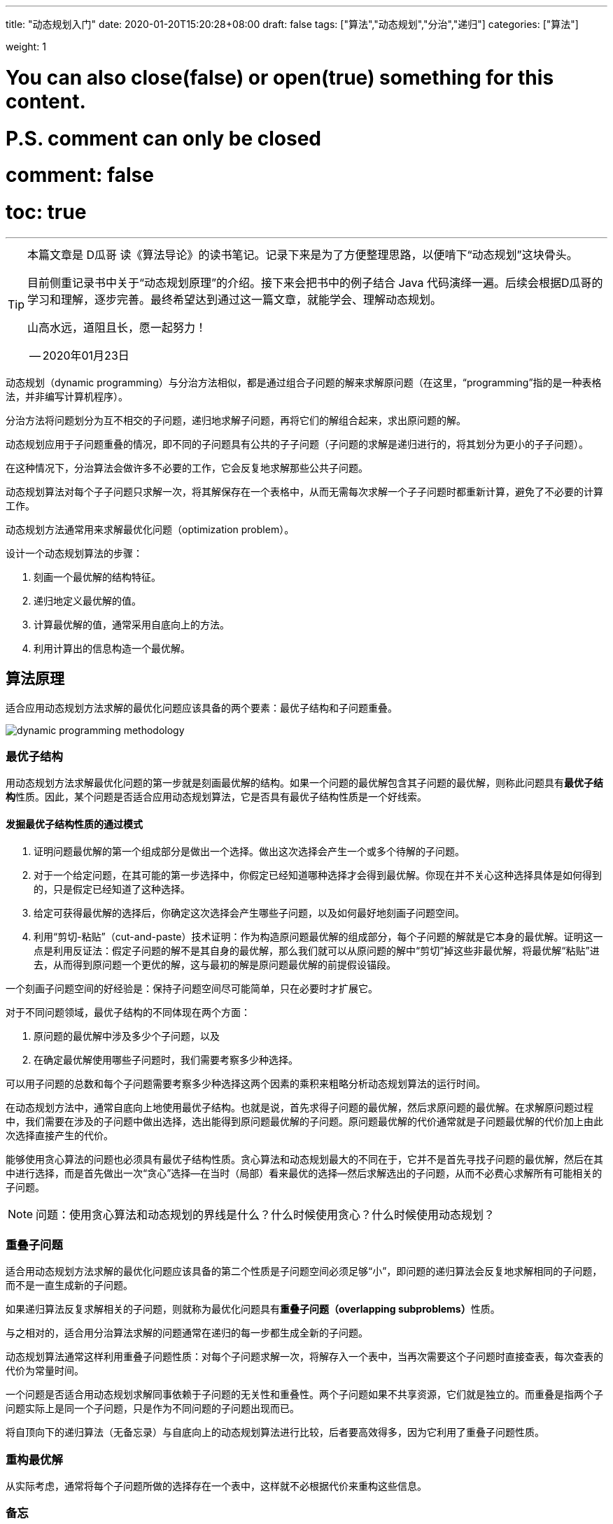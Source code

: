 ---
title: "动态规划入门"
date: 2020-01-20T15:20:28+08:00
draft: false
tags: ["算法","动态规划","分治","递归"]
categories: ["算法"]

weight: 1
// toc: true

# You can also close(false) or open(true) something for this content.
# P.S. comment can only be closed
# comment: false
# toc: true

---

[TIP]
====
本篇文章是 D瓜哥 读《算法导论》的读书笔记。记录下来是为了方便整理思路，以便啃下“动态规划”这块骨头。

目前侧重记录书中关于“动态规划原理”的介绍。接下来会把书中的例子结合 Java 代码演绎一遍。后续会根据D瓜哥的学习和理解，逐步完善。最终希望达到通过这一篇文章，就能学会、理解动态规划。

山高水远，道阻且长，愿一起努力！

-- 2020年01月23日
====


动态规划（dynamic programming）与分治方法相似，都是通过组合子问题的解来求解原问题（在这里，“programming”指的是一种表格法，并非编写计算机程序）。

分治方法将问题划分为互不相交的子问题，递归地求解子问题，再将它们的解组合起来，求出原问题的解。

动态规划应用于子问题重叠的情况，即不同的子问题具有公共的子子问题（子问题的求解是递归进行的，将其划分为更小的子子问题）。

在这种情况下，分治算法会做许多不必要的工作，它会反复地求解那些公共子问题。

动态规划算法对每个子子问题只求解一次，将其解保存在一个表格中，从而无需每次求解一个子子问题时都重新计算，避免了不必要的计算工作。

动态规划方法通常用来求解最优化问题（optimization problem）。

设计一个动态规划算法的步骤：

. 刻画一个最优解的结构特征。
. 递归地定义最优解的值。
. 计算最优解的值，通常采用自底向上的方法。
. 利用计算出的信息构造一个最优解。


== 算法原理

适合应用动态规划方法求解的最优化问题应该具备的两个要素：最优子结构和子问题重叠。

image::/images/dynamic-programming/dynamic-programming-methodology.png[]

=== 最优子结构

用动态规划方法求解最优化问题的第一步就是刻画最优解的结构。如果一个问题的最优解包含其子问题的最优解，则称此问题具有**最优子结构**性质。因此，某个问题是否适合应用动态规划算法，它是否具有最优子结构性质是一个好线索。


==== 发掘最优子结构性质的通过模式

. 证明问题最优解的第一个组成部分是做出一个选择。做出这次选择会产生一个或多个待解的子问题。
. 对于一个给定问题，在其可能的第一步选择中，你假定已经知道哪种选择才会得到最优解。你现在并不关心这种选择具体是如何得到的，只是假定已经知道了这种选择。
. 给定可获得最优解的选择后，你确定这次选择会产生哪些子问题，以及如何最好地刻画子问题空间。
. 利用“剪切-粘贴”（cut-and-paste）技术证明：作为构造原问题最优解的组成部分，每个子问题的解就是它本身的最优解。证明这一点是利用反证法：假定子问题的解不是其自身的最优解，那么我们就可以从原问题的解中“剪切”掉这些非最优解，将最优解“粘贴”进去，从而得到原问题一个更优的解，这与最初的解是原问题最优解的前提假设锚段。

一个刻画子问题空间的好经验是：保持子问题空间尽可能简单，只在必要时才扩展它。

对于不同问题领域，最优子结构的不同体现在两个方面：

. 原问题的最优解中涉及多少个子问题，以及
. 在确定最优解使用哪些子问题时，我们需要考察多少种选择。

可以用子问题的总数和每个子问题需要考察多少种选择这两个因素的乘积来粗略分析动态规划算法的运行时间。

在动态规划方法中，通常自底向上地使用最优子结构。也就是说，首先求得子问题的最优解，然后求原问题的最优解。在求解原问题过程中，我们需要在涉及的子问题中做出选择，选出能得到原问题最优解的子问题。原问题最优解的代价通常就是子问题最优解的代价加上由此次选择直接产生的代价。

能够使用贪心算法的问题也必须具有最优子结构性质。贪心算法和动态规划最大的不同在于，它并不是首先寻找子问题的最优解，然后在其中进行选择，而是首先做出一次“贪心”选择--在当时（局部）看来最优的选择--然后求解选出的子问题，从而不必费心求解所有可能相关的子问题。

NOTE: 问题：使用贪心算法和动态规划的界线是什么？什么时候使用贪心？什么时候使用动态规划？


=== 重叠子问题

适合用动态规划方法求解的最优化问题应该具备的第二个性质是子问题空间必须足够“小”，即问题的递归算法会反复地求解相同的子问题，而不是一直生成新的子问题。

如果递归算法反复求解相关的子问题，则就称为最优化问题具有**重叠子问题（overlapping subproblems）**性质。

与之相对的，适合用分治算法求解的问题通常在递归的每一步都生成全新的子问题。

动态规划算法通常这样利用重叠子问题性质：对每个子问题求解一次，将解存入一个表中，当再次需要这个子问题时直接查表，每次查表的代价为常量时间。


一个问题是否适合用动态规划求解同事依赖于子问题的无关性和重叠性。两个子问题如果不共享资源，它们就是独立的。而重叠是指两个子问题实际上是同一个子问题，只是作为不同问题的子问题出现而已。


将自顶向下的递归算法（无备忘录）与自底向上的动态规划算法进行比较，后者要高效得多，因为它利用了重叠子问题性质。

=== 重构最优解

从实际考虑，通常将每个子问题所做的选择存在一个表中，这样就不必根据代价来重构这些信息。

=== 备忘

可以保持自顶向下策略，同时达到与自底向上动态规划方法相似的效率。思路就是对自然但低效的递归算法加入备忘机制。维护一个表记录子问题的解，但仍然保持递归算法的控制流程。

带备忘的递归算法为每个子问题维护一个表项来保存它的解。每个表项的初值设为一个特殊值，表示尚未填入子问题的解。当递归调用过程中第一次额遇到子问题时，计算其解，并存入对应表项。随后每次遇到同一个问题，只是简单地查表，返回其解。

TIP: 一个更通用的备忘方法是使用散列技术，以子问题参数为关键字。

通常情况下，如果每个子问题都必须至少求解一次，自底向上动态规划算法会比自顶向下备忘算法快，因为自底向上算法没有递归调用的开销，表的维护开销也更小。而且，对于某些问题，可以利用表的访问模式来进一步降低时空代价。相反，如果子问题空间中的某些子问题完全不必求解，备忘方法就会体现出优势了，因为它只会求解那些绝对必要的子问题。


== 参考资料

. https://book.douban.com/subject/20432061/[算法导论（原书第3版）]
. https://itnext.io/dynamic-programming-vs-divide-and-conquer-2fea680becbe[Dynamic Programming vs Divide-and-Conquer - ITNEXT]
. https://blog.pramp.com/how-to-solve-any-dynamic-programming-problem-603b6fbbd771[How to Solve Any Dynamic Programming Problem - Pramp Blog | Coding Interview & Job Search Resources for Developers]
. https://labuladong.gitbook.io/algo/dong-tai-gui-hua-xi-lie/dong-tai-gui-hua-xiang-jie-jin-jie[动态规划详解 - labuladong]
. https://www.kancloud.cn/kancloud/pack/70124[背包问题九讲 · 看云]